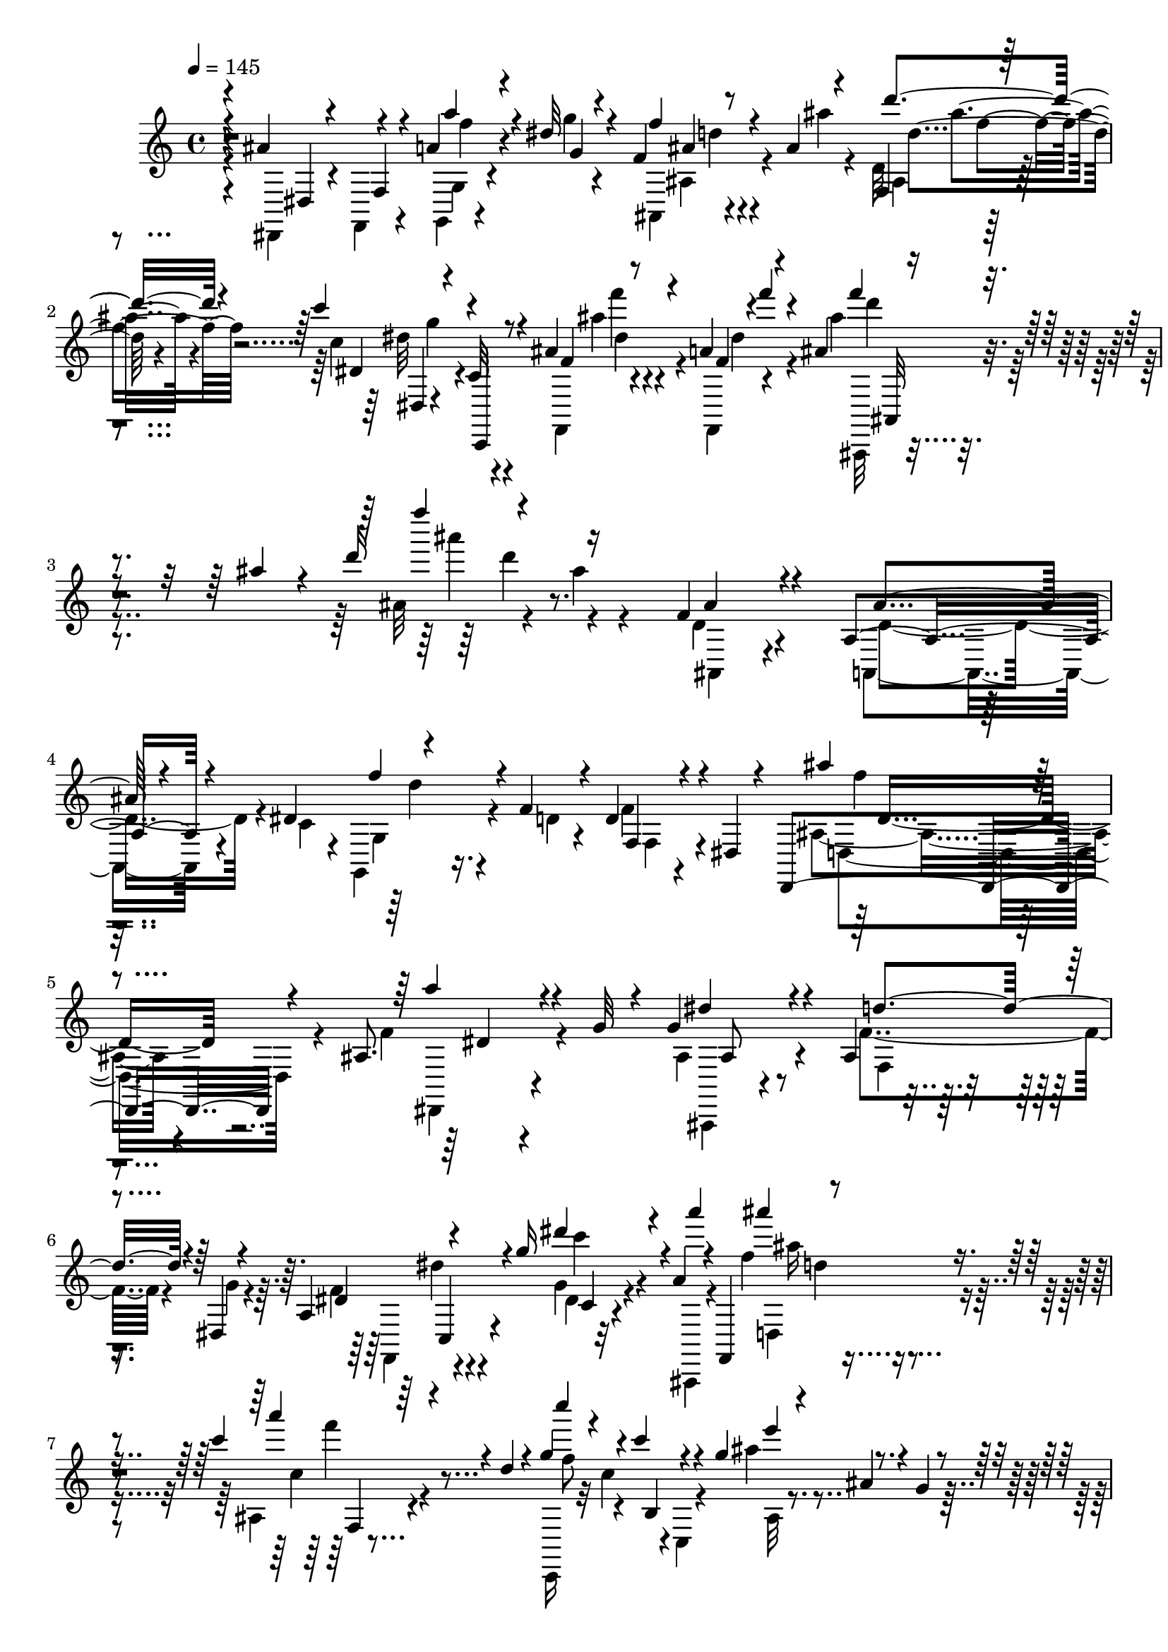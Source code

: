 % Lily was here -- automatically converted by c:/Program Files (x86)/LilyPond/usr/bin/midi2ly.py from output/midi/367-rescue-the-perishing.mid
\version "2.14.0"

\layout {
  \context {
    \Voice
    \remove "Note_heads_engraver"
    \consists "Completion_heads_engraver"
    \remove "Rest_engraver"
    \consists "Completion_rest_engraver"
  }
}

trackAchannelA = {


  \key c \major
    

  \key c \major
  
  \tempo 4 = 145 
  
  \time 4/4 
  
}

trackA = <<
  \context Voice = voiceA \trackAchannelA
>>


trackBchannelB = \relative c {
  \voiceThree
  r4*4/480 ais''4*316/480 r4*276/480 a4*84/480 r4*236/480 dis32 
  r4*232/480 f,4*68/480 r8 ais4*40/480 r4*276/480 f,4*56/480 r4*568/480 c'''4*264/480 
  r4*36/480 c,,,,4*48/480 r8 ais'''4*92/480 r4*192/480 a4*68/480 
  r4*232/480 ais4*88/480 r4*380/480 ais'4*64/480 r4*32/480 d16 
  r16*5 f,,4*380/480 r4*244/480 a,4*304/480 r4*136/480 dis4*216/480 
  r4*404/480 f4*92/480 r4*80/480 d4*332/480 r4*108/480 dis,4*76/480 
  r4*116/480 d,4*440/480 r4*220/480 ais''8. r4*132/480 g'32 r4*80/480 g4*444/480 
  r4*208/480 ais,4*252/480 r4*192/480 dis,4*72/480 r4*104/480 a'4*136/480 
  r4*464/480 g''16 r4*172/480 a,4*84/480 r4*104/480 f,,4*220/480 
  r4*456/480 c''''4*156/480 r4*224/480 d,4*100/480 r4*116/480 g4*292/480 
  r4*48/480 c4*92/480 r4*144/480 g4*156/480 r4*36/480 ais,4*84/480 
  r4*104/480 g4*92/480 r4*112/480 dis'4*288/480 r4*112/480 f,,4*80/480 
  r4*100/480 dis r4*100/480 d4*72/480 r4*112/480 c4*96/480 r4*108/480 f'4*316/480 
  r4*332/480 ais,4*444/480 r4*176/480 g,4*272/480 r16 f'' r4*116/480 ais,16. 
  r4*220/480 dis,,4*96/480 r4*104/480 ais''4*320/480 r4*272/480 a'4*232/480 
  r4*92/480 g16 r4*164/480 g4*216/480 r32*7 ais,4*208/480 r4*212/480 g'4*116/480 
  r4*64/480 a,4*136/480 r4*452/480 g''4*132/480 r4*156/480 a16 
  r4*116/480 f,,,4*196/480 r32*7 ais'4*100/480 r4*288/480 d'4*104/480 
  r4*108/480 g,,,4*144/480 r4*76/480 d'''4*56/480 r4*96/480 dis4*88/480 
  r4*92/480 c,,4*148/480 r4*92/480 g'''4*40/480 r4*24/480 ais,,,,4*84/480 
  r4*8/480 a'''4*84/480 r16 f'4*80/480 r4*188/480 f,,4*40/480 r4*116/480 e,4*188/480 
  r4*236/480 d''4*32/480 r4*32/480 dis,4*100/480 r4*136/480 dis4*276/480 
  r4*308/480 ais'''4*92/480 r4*276/480 ais,,,,4*72/480 r4*88/480 f'16. 
  r4*264/480 c'''4*100/480 r4*76/480 f,,4*48/480 r4*16/480 d''4*32/480 
  r4*116/480 a32 r4*88/480 ais32 r4*172/480 dis4*356/480 r4*204/480 ais4*112/480 
  r4*168/480 c4*100/480 r4*176/480 ais'16. r4*92/480 gis,,,,4*12/480 
  gis'16 r4*156/480 ais'''4*184/480 r4*112/480 f,,, r4*188/480 
  | % 16
  ais'''4*260/480 r4*344/480 a,4*104/480 r4*196/480 g4*108/480 
  r4*104/480 f,,4*176/480 r16. ais''4*72/480 r4*212/480 ais,4*64/480 
  r4*532/480 c''4*176/480 r4*108/480 c,,,4*84/480 r4*172/480 ais''4*88/480 
  r4*220/480 f,4*48/480 r4*228/480 ais'4*80/480 r4*292/480 ais'4*96/480 
  r4*20/480 d4*144/480 r4*652/480 f,4*336/480 r4*196/480 d4*184/480 
  r4*116/480 f,,4*100/480 r4*56/480 dis''4*212/480 r4*236/480 a,4*124/480 
  r4*24/480 f'4*68/480 r4*64/480 f'4*200/480 r4*116/480 f,,4*80/480 
  r4*216/480 f''4*248/480 r4*364/480 a,4*104/480 r4*376/480 g4*56/480 
  r4*72/480 g'4*208/480 r4*448/480 f16. r4*232/480 g,4*88/480 r4*88/480 dis'4*264/480 
  r4*356/480 a,4*76/480 r4*244/480 ais,4*96/480 r4*112/480 f'4*228/480 
  r4*456/480 c'''4*108/480 r4*260/480 c,,,4*132/480 r4*16/480 g'4*164/480 
  r16 c''4*192/480 r16. g'4*160/480 r4*24/480 ais,4*76/480 r4*92/480 fis,4*88/480 
  r4*112/480 a'4*328/480 r4*92/480 f,,4*64/480 r4*80/480 f'''4*208/480 
  r4*12/480 d,,4*76/480 r4*96/480 c4*88/480 r4*128/480 f''4*368/480 
  r4*208/480 ais,4*224/480 r32 f,,4*76/480 r4*68/480 dis'''4*104/480 
  r4*40/480 f,4*212/480 r4*64/480 a,,,16 r32 f''' r32 f'4*332/480 
  r4*288/480 ais,,,,4*152/480 r4*460/480 a'''4*112/480 r4*368/480 g,32 
  r4*76/480 g'4*212/480 r4*424/480 f,4*160/480 r4*264/480 g4*88/480 
  r4*100/480 c4*208/480 r4*396/480 g4*100/480 r8 a4*84/480 r4*160/480 f,,4*152/480 
  r4*464/480 ais'4*96/480 r4*236/480 d'4*92/480 r4*192/480 c'4*172/480 
  r4*104/480 c,,,,4*96/480 r4*192/480 ais'''4*88/480 r4*204/480 f,,4*68/480 
  r4*232/480 ais'''4*72/480 r4*224/480 f4*36/480 r4*268/480 ais,4*84/480 
  r4*200/480 d4*76/480 r4*236/480 c'4*192/480 r4*404/480 ais,4*80/480 
  r4*260/480 c4*92/480 r4*176/480 d'4*228/480 r4*80/480 a,,4*148/480 
  r4*144/480 ais''4*336/480 r4*276/480 c4*220/480 r4*76/480 dis,,,4*112/480 
  r4*152/480 ais''' r4*136/480 c,,,4*112/480 r4*132/480 ais'''4*216/480 
  r4*92/480 gis,,,4*156/480 r4*132/480 ais'''4*200/480 r4*100/480 f,,,16 
  r4*200/480 ais'''4*272/480 r8. a4*108/480 r4*196/480 g,4*116/480 
  r4*100/480 f,,4*212/480 r16. ais''4*72/480 r4*216/480 ais,4*100/480 
  r4*520/480 c''4*124/480 r4*192/480 c,,,,4*68/480 r4*208/480 ais'''4*72/480 
  r4*216/480 f,,4*48/480 r4*260/480 ais'''4*156/480 r4*208/480 ais,,,16. 
  r4*40/480 d'4*104/480 r4*44/480 f4*232/480 r32 d'16 r4*36/480 c4*416/480 
  r4*156/480 f,4*276/480 r4*28/480 c,4*108/480 r4*32/480 a''4*76/480 
  r4*48/480 ais32*7 r4*52/480 c4*92/480 r32 g,,4*124/480 r4*164/480 fis4*148/480 
  r4*152/480 dis''8. r4*212/480 ais'4*348/480 r4*260/480 f4*320/480 
  r4*248/480 d,,4*88/480 r4*192/480 ais,4*56/480 r4*268/480 ais''''4*504/480 
  r4*108/480 g,,4*96/480 r4*228/480 a4*104/480 r8 ais4*124/480 
  r4*212/480 ais''4*152/480 r4*176/480 d4*184/480 r4*472/480 c4*248/480 
  r4*200/480 dis4*128/480 r4*112/480 f4*128/480 r16 g4*84/480 r4*148/480 a4*96/480 
  r4*192/480 ais4*248/480 r4*592/480 ais'4*156/480 
}

trackBchannelBvoiceB = \relative c {
  \voiceFour
  r4*8/480 dis,4*108/480 r4*184/480 f4*68/480 r4*236/480 g4*56/480 
  r4*260/480 g'''4*48/480 r4*252/480 ais,,,4*56/480 r4*252/480 ais'''4*48/480 
  r4*256/480 d,,32 r4*576/480 c'4*308/480 r4*280/480 f,,,4*48/480 
  r4*232/480 f4*44/480 r4*260/480 ais'''4*168/480 r4*396/480 ais,32 
  r4*36/480 ais'4*40/480 r4*584/480 d,,4*328/480 r4*288/480 a,4*304/480 
  r4*148/480 c'4*92/480 r4*64/480 g,4*288/480 r16. d''4*52/480 
  r4*116/480 f4*284/480 r4*340/480 ais,4*364/480 r4*296/480 f'4*368/480 
  r4*260/480 ais,4*392/480 r4*268/480 f'4*276/480 r4*164/480 g4*108/480 
  r4*76/480 f4*176/480 r4*424/480 g4*68/480 r4*220/480 ais,,,4*88/480 
  r4*196/480 f''''4*148/480 r4*428/480 ais,,4*96/480 r4*504/480 c,,16 
  r32 c'''4*204/480 r4*16/480 c,,4*88/480 r4*80/480 ais'''4*184/480 
  r4*408/480 f,4*304/480 r4*96/480 f,,32 r4*116/480 dis4*72/480 
  r4*128/480 d4*52/480 r4*132/480 c4*76/480 r4*124/480 d''4*296/480 
  r8. d4*364/480 r4*48/480 dis4*128/480 r4*76/480 d4*248/480 r4*376/480 f4*232/480 
  r4*380/480 ais4*220/480 r4*364/480 ais,4*216/480 r4*396/480 ais4*208/480 
  r4*428/480 f'8 r4*192/480 dis,32 r4*108/480 f'4*176/480 r4*404/480 g4*88/480 
  r4*208/480 a4*76/480 r4*192/480 f'16. r4*404/480 c4*112/480 r4*348/480 c,,,4*140/480 
  r4*12/480 dis'''4*88/480 r16 d'4*32/480 r4*112/480 dis4*104/480 
  r4*100/480 dis,,,4*108/480 r4*108/480 g'''4*36/480 r4*128/480 a4*40/480 
  r4*12/480 f,,,,4*200/480 r4*220/480 f'''4*40/480 r4*248/480 ais,4*76/480 
  r4*208/480 d'4*36/480 r4*280/480 c,4*264/480 r4*304/480 ais32 
  r4*332/480 c4*72/480 r4*116/480 ais'4*220/480 r4*192/480 d,,,4*136/480 
  r4*28/480 ais'4*80/480 r4*136/480 a'4*52/480 r4*88/480 ais4*84/480 
  r4*148/480 f,,,4*100/480 r4*184/480 dis'4*128/480 r4*144/480 ais'''4*132/480 
  r4*156/480 c,,,,4*84/480 r4*192/480 f'''4*208/480 r4*352/480 ais,4*168/480 
  r4*124/480 f,,,4*116/480 r4*184/480 ais'''8 r4*368/480 a'4*104/480 
  r4*192/480 g4*68/480 r4*220/480 f,4*76/480 r4*220/480 ais'4*72/480 
  r4*200/480 f,,4*52/480 r4*548/480 c''4*216/480 r4*64/480 c,,,32 
  r4*192/480 ais''''4*92/480 r4*208/480 a,4*56/480 r4*228/480 ais'4*164/480 
  r4*284/480 f,4*136/480 r4*32/480 ais'4*44/480 r4*628/480 ais,4*336/480 
  r4*192/480 f4*252/480 r4*48/480 f,,4*64/480 r4*228/480 ais16 
  r4*196/480 a4*124/480 r4*24/480 f'''4*68/480 r32 f,4*152/480 
  r4*164/480 f,,4*92/480 r4*204/480 ais''4*256/480 r4*356/480 a'4*112/480 
  r4*368/480 g4*40/480 r4*84/480 g,4*260/480 r4*400/480 f4*148/480 
  r4*312/480 gis4*56/480 r4*72/480 a4*228/480 r4*396/480 g'16 r4*196/480 a,4*68/480 
  r4*232/480 f'4*152/480 r4*444/480 c'4*108/480 r4*252/480 d,4*108/480 
  r4*112/480 g4*288/480 r4*52/480 c,,,4*164/480 r4*80/480 ais'4*68/480 
  r32*5 g'4*76/480 r4*116/480 dis'4*304/480 r4*108/480 f,,4*52/480 
  r4*92/480 a'4*204/480 r4*20/480 d,,,4*48/480 r4*124/480 c4*72/480 
  r4*144/480 f''4*392/480 r4*184/480 f4*160/480 r4*124/480 f,,,32 
  r4*232/480 ais'4*96/480 r4*188/480 a4*116/480 r4*52/480 f'''4*40/480 
  r4*80/480 f,4*256/480 r4*44/480 f,,4*80/480 r8 ais4*116/480 r4*496/480 a'4*116/480 
  r4*384/480 g'4*44/480 r4*72/480 g,4*256/480 r4*384/480 d'4*228/480 
  r4*380/480 f,4*196/480 r4*404/480 dis'4*136/480 r4*204/480 ais,,,4*116/480 
  r4*172/480 ais''''4*216/480 r8. c16 r4*496/480 c,4*244/480 r4*36/480 c,,16 
  r4*168/480 ais'''4*96/480 r4*192/480 f,,4*48/480 r4*252/480 ais'4*92/480 
  r4*204/480 f4*32/480 r4*272/480 fis'4*92/480 r4*200/480 d'4*44/480 
  r4*256/480 dis,4*280/480 r4*320/480 dis,4*64/480 r4*276/480 c''4*76/480 
  r4*196/480 ais4*324/480 r4*108/480 c,4*72/480 r4*108/480 ais4*176/480 
  r4*112/480 fis,4*128/480 r4*184/480 dis''4*308/480 r4*248/480 ais4*112/480 
  r4*176/480 c,,,4*88/480 r4*4/480 c''''4*68/480 r4*84/480 d,4*276/480 
  r4*40/480 gis,,,,4*132/480 r4*148/480 ais'''4*172/480 r4*132/480 f,,,16 
  r4*196/480 ais'''4*256/480 r4*380/480 a4*84/480 r4*228/480 g'32 
  r4*236/480 f,4*88/480 r4*212/480 ais'4*84/480 r4*216/480 d4*112/480 
  r4*504/480 dis,4*156/480 r4*144/480 c,,4*92/480 r4*192/480 ais'''4*96/480 
  r4*192/480 a,4*56/480 r4*244/480 ais16. r4*412/480 ais,4*68/480 
  r4*212/480 ais'4*200/480 r16 f4*320/480 r4*244/480 ais4*364/480 
  r4*80/480 c4*92/480 r4*40/480 f,4*276/480 r4*24/480 a,,,4*140/480 
  r4*28/480 dis''4*84/480 r4*72/480 d4*344/480 r8 a'4*336/480 r8 dis,4*232/480 
  r4*48/480 c,,4*116/480 r4*204/480 d''4*340/480 r4*232/480 gis4*260/480 
  r4*20/480 ais,,,32 r4*264/480 dis''4*460/480 r4*156/480 g,,,4*96/480 
  r4*224/480 a4*84/480 r4*264/480 ais4*88/480 r4*572/480 d''4*128/480 
  r4*532/480 g4*248/480 r4*436/480 f4*104/480 r4*148/480 g4*64/480 
  r4*164/480 a4*80/480 r4*208/480 ais4*156/480 r4*684/480 ais'16 
}

trackBchannelBvoiceC = \relative c {
  \voiceOne
  r4*16/480 dis4*92/480 r4*200/480 f4*68/480 r4*232/480 a''4*76/480 
  r4*248/480 g,4*40/480 r4*248/480 f'4*88/480 r4*536/480 d'4*96/480 
  r4*532/480 dis,,4*76/480 r4*208/480 c32 r4*244/480 f4*44/480 
  r8 f4*20/480 r4*12/480 f''4*48/480 r4*228/480 f4*84/480 r4*476/480 f'4*48/480 
  r4*676/480 ais,,,4*340/480 r4*272/480 ais4*220/480 r4*396/480 f'4*296/480 
  r4*332/480 f,,4*132/480 r4*488/480 ais''4*260/480 r4*404/480 a4*316/480 
  r4*316/480 dis,4*332/480 r4*328/480 d4*296/480 r4*316/480 dis,4*260/480 
  r4*340/480 dis''4*96/480 r4*196/480 a'4*68/480 r4*224/480 ais4*192/480 
  r4*376/480 a4*124/480 r4*484/480 c4*140/480 r4*224/480 b,,,4*104/480 
  r4*100/480 e''4*204/480 r4*396/480 f4*224/480 r4*340/480 dis,4*440/480 
  r4*152/480 ais4*280/480 r4*364/480 a,4*468/480 r4*152/480 ais'4*216/480 
  r4*416/480 d4*232/480 r4*376/480 f16. r4*408/480 f4*260/480 r4*348/480 dis4*184/480 
  r4*444/480 d4*248/480 r8. dis4*168/480 r32*7 dis4*40/480 r4*248/480 ais,,4*88/480 
  r16. ais'''4*184/480 r4*392/480 c'4*136/480 r4*488/480 c,4*52/480 
  r4*308/480 f,,,4*196/480 r4*4/480 f'''4*64/480 r4*496/480 ais'4*56/480 
  r4*512/480 f,4*96/480 r4*500/480 dis4*276/480 r4*304/480 dis32 
  r4*328/480 c'4*48/480 r4*132/480 f,8 r4*344/480 ais4*88/480 r4*492/480 a4*296/480 
  r4*272/480 dis,4*116/480 r4*168/480 c,,4*64/480 r4*212/480 d''4*224/480 
  r4*336/480 g,,,,4*136/480 r4*464/480 dis''''4*216/480 r4*376/480 ais,4*96/480 
  r4*212/480 dis'4*36/480 r8 d4*116/480 r4*460/480 ais'4*100/480 
  r4*492/480 dis,4*228/480 r4*316/480 f,,,4*96/480 r4*196/480 f4*48/480 
  r8 f'''4*100/480 r4*384/480 ais,4*84/480 r4. f4*336/480 r4*188/480 ais4*268/480 
  r4*324/480 ais4*284/480 r4*308/480 ais4*220/480 r4*388/480 ais'8 
  r4*388/480 dis,,,4*116/480 r4 dis''4*188/480 r4*464/480 d4*176/480 
  r4*412/480 f4*236/480 r4*392/480 g,4*76/480 r8 a'4*88/480 r4*212/480 ais,4*184/480 
  r4*412/480 ais,4*84/480 r4*496/480 c''4*144/480 r4*192/480 c4*80/480 
  r4*168/480 ais4*156/480 r4*404/480 f4*268/480 r4*292/480 dis4*192/480 
  r4*216/480 d,,,4*40/480 r4*168/480 d'''4*328/480 r8 d4*144/480 
  r4*432/480 ais,,,4*84/480 r4*496/480 ais'''4*276/480 r4*20/480 f,,,4*52/480 
  r4*260/480 f''''4*228/480 r4*396/480 f16 r4*372/480 ais,4*16/480 
  r4*104/480 ais4*236/480 r4*396/480 f'16. r4*428/480 f8 r4*372/480 g4*104/480 
  r4*228/480 a4*64/480 r4*228/480 ais,4*176/480 r4*400/480 c4*84/480 
  r4*524/480 dis4*256/480 r4*312/480 f,,,4*100/480 r4*196/480 a''4*64/480 
  r4*236/480 f'32 r4*532/480 d,4*68/480 r4*232/480 c''4*36/480 
  r4*264/480 c,4*260/480 r4*332/480 ais'4*96/480 r4*524/480 d,4*248/480 
  r4*44/480 a,,4*152/480 r4*164/480 d''4*196/480 r4*92/480 fis,,,4*108/480 
  r4*200/480 c'''4*260/480 r4*24/480 dis,,,4*104/480 r4*172/480 d'4*96/480 
  r4*264/480 c''4*84/480 r4*88/480 f4*248/480 r4*356/480 gis4*216/480 
  r4*400/480 dis4*248/480 r4*376/480 ais,4*108/480 r4*216/480 ais,,4*108/480 
  r16. f''''4*116/480 r4*488/480 f,,4*52/480 r4*564/480 c''4*132/480 
  r4*448/480 f,,,4*72/480 r4*248/480 a'''4*40/480 r4*236/480 f4*156/480 
  r4*740/480 dis,,4*100/480 r4*196/480 a''4*188/480 r4*104/480 dis,,4*164/480 
  r4*108/480 g' r4*192/480 c,,,4*84/480 r4*188/480 d'''4*340/480 
  r4*288/480 ais4*460/480 r16 c4*432/480 r4*148/480 d,,,16 r4*160/480 c,4*96/480 
  r4*228/480 d''''4*296/480 r4*264/480 d,4*292/480 r4*320/480 g4*532/480 
  r4*80/480 f4*196/480 r4*132/480 g4*200/480 r4*136/480 f4*224/480 
  r4*436/480 f4*188/480 r4*472/480 dis4*140/480 r4*84/480 d'4*64/480 
  r4*396/480 dis4*128/480 r4*644/480 f4*192/480 r4*652/480 f'4*160/480 
}

trackBchannelBvoiceD = \relative c {
  \voiceTwo
  r4*612/480 g'4*56/480 r4*560/480 ais4*88/480 r4*536/480 ais4*32/480 
  r4*596/480 dis'32*5 r4*284/480 ais'4*84/480 r4*204/480 dis,4*84/480 
  r4*220/480 ais,,,32 r4*504/480 ais'''''4*92/480 r4*628/480 ais,,,,4*244/480 
  r4*368/480 d'4*380/480 r4*236/480 g,4*284/480 r4*348/480 f4*96/480 
  r4*528/480 d4*424/480 r4*248/480 dis,4*236/480 r4*400/480 ais4*156/480 
  r4*504/480 f''4*140/480 r4*468/480 f,4*132/480 r4*456/480 dis''4*40/480 
  r32*9 d,4*224/480 r4*352/480 c''4*88/480 r4*520/480 f8 r4*332/480 ais,,32 
  r4*528/480 a'4*260/480 r4*320/480 f4*388/480 r4*188/480 ais,,4*308/480 
  r4*752/480 c'4*156/480 r4*56/480 f4*168/480 r4*456/480 f,,4*124/480 
  r4*488/480 d4*304/480 r4*280/480 dis4*164/480 r4*444/480 ais16 
  r4*516/480 f''4*152/480 r4*452/480 dis4*232/480 r8. dis''4*64/480 
  r4*488/480 d4*160/480 r4*432/480 f4*104/480 r4*504/480 g4*68/480 
  r4*288/480 g,,,4*64/480 r4*144/480 c'''4*64/480 r4*492/480 d,,,4*104/480 
  r4*468/480 gis4*52/480 r32*9 c''4*192/480 r4*384/480 cis,4*72/480 
  r4*504/480 d''4*196/480 r4*380/480 ais,4*88/480 r4*500/480 c4*316/480 
  r4*244/480 d,,,4*112/480 r4*176/480 c''''4*76/480 r4*200/480 d4*136/480 
  r4*416/480 d,4*208/480 r4*396/480 g4*196/480 r4*408/480 c,,4*56/480 
  r4*260/480 ais,,4*88/480 r16. f''''4*96/480 r4*472/480 d'4*104/480 
  r4*492/480 g,4*132/480 r4*416/480 dis4*52/480 r4*228/480 dis32 
  r4*228/480 d4*92/480 r4*400/480 ais''4*100/480 r4*696/480 d,,4*328/480 
  r4*196/480 g,,4*96/480 r4*500/480 f'4*244/480 r4*348/480 d'4*204/480 
  r4*408/480 d4*260/480 r8. f4*96/480 r4*508/480 ais,4*228/480 
  r32*7 ais4*188/480 r4*400/480 f4*176/480 r4*448/480 dis,4*104/480 
  r4*212/480 b''4*52/480 r4*248/480 ais'4*208/480 r4*388/480 a16 
  r4*468/480 f4*244/480 r4*340/480 e16. r4*384/480 f,32*5 r4*252/480 f4*184/480 
  r4*428/480 ais4*348/480 r4*220/480 g,,32 r4*516/480 ais''4*204/480 
  r4*376/480 d4*288/480 r4*324/480 ais4*260/480 r4*368/480 d4*124/480 
  r4 dis4*200/480 r4*436/480 ais4*208/480 r4*404/480 a4*204/480 
  r4*404/480 dis,4*40/480 r4*588/480 d'4*144/480 r4*432/480 f4*104/480 
  r4*508/480 g4*164/480 r4*400/480 f4*84/480 r4*212/480 dis4*76/480 
  r4*216/480 ais,,,32 r4*536/480 ais''''4*96/480 r4*504/480 a4*244/480 
  r4*356/480 dis,4*72/480 r32*9 ais,,4*112/480 r4*504/480 g'4*104/480 
  r4*492/480 f,4*100/480 r4*452/480 d4*84/480 r4*460/480 d''''4*160/480 
  r4*428/480 d,4*208/480 r4*408/480 g4*232/480 r4*400/480 f4*88/480 
  r4*532/480 d4*112/480 r4 d4*104/480 r4*508/480 g4*108/480 r4 f,,4*72/480 
  r4*516/480 d''4*160/480 r4*1040/480 f,,,4*92/480 r4*196/480 dis16 
  r4*156/480 d4*108/480 r4*204/480 d4*32/480 r4*232/480 ais'4*148/480 
  r4*140/480 a4*116/480 r4*216/480 g,4*84/480 r4*184/480 fis4*128/480 
  r4*188/480 f4*112/480 r4*160/480 dis4*136/480 r4*164/480 d4*124/480 
  r4*188/480 c''''4*152/480 r4*140/480 ais4*264/480 r4*308/480 ais4*232/480 
  r4*368/480 dis,,,,4*80/480 r4*196/480 <f f' >4*100/480 r4*236/480 a'''4*232/480 
  r4*108/480 dis,4*148/480 r16. d4*136/480 r4*524/480 ais4*64/480 
  r4*612/480 dis,,4*88/480 r4*584/480 f4*136/480 r4*632/480 d'''16. 
  r4*668/480 d'4*152/480 
}

trackBchannelBvoiceE = \relative c {
  r4*628/480 f''4*52/480 r4*552/480 ais,4*68/480 r4*556/480 d4*68/480 
  r4*564/480 dis,,4*44/480 r4*544/480 f'''4*56/480 r4*532/480 d4*64/480 
  r4*524/480 d4*32/480 r4*1892/480 d,4*272/480 r4*992/480 f4*224/480 
  r4*444/480 dis,4*168/480 r4*464/480 ais8 r4*1028/480 dis'4*156/480 
  r4*428/480 c'4*68/480 r4*516/480 ais16 r4*460/480 f'4*108/480 
  r4*1664/480 f,,,4*36/480 r4*144/480 g'4*52/480 r4*340/480 a4*356/480 
  r4*228/480 ais,4*212/480 r4*2288/480 d''4*216/480 r4*988/480 ais,4*140/480 
  r4*1092/480 f4*132/480 r4*452/480 c'''4*80/480 r4 ais'4*200/480 
  r4*388/480 f,,4*56/480 r4*548/480 c'''4*56/480 r4*516/480 a4*32/480 
  r4*520/480 ais4*76/480 r4*488/480 d,4*68/480 r4*528/480 a'4*232/480 
  r4*932/480 d,4*200/480 r4*372/480 f4*68/480 r4*520/480 c'4*244/480 
  r4*16/480 dis,,,,4*112/480 r4*184/480 f'''4*92/480 r4*192/480 b4*32/480 
  r4*256/480 ais,,,,4*68/480 r4*468/480 gis''''4*212/480 r4*412/480 dis,,,4*156/480 
  r4*436/480 f'''4*72/480 r4*512/480 ais,4*100/480 r4*468/480 d4*56/480 
  r4*536/480 dis,4*64/480 r4*488/480 f4*56/480 r4*232/480 a''4*32/480 
  r4*252/480 ais,,,4*56/480 r4*436/480 f'''''4*80/480 r4*712/480 ais,,,,4*84/480 
  r4*144/480 a'4*108/480 r4*192/480 g,4*80/480 r4*508/480 d'''4*288/480 
  r4*316/480 g,,4*100/480 r4*516/480 d,4*304/480 r4*316/480 dis4*112/480 
  r4 ais4*136/480 r4*528/480 f''4*100/480 r4 dis8 r4*384/480 dis''4*104/480 
  r4*520/480 d4*136/480 r4*452/480 f4*100/480 r4*492/480 e,,4*192/480 
  r4*944/480 f,4*72/480 r4*124/480 g4*84/480 r4*280/480 dis'4*168/480 
  r4*436/480 ais4*52/480 r4*224/480 a4*88/480 r4*200/480 g,4*64/480 
  r4*520/480 f''''4*216/480 r8. g,,,4*96/480 r4*524/480 d'''4*236/480 
  r4*388/480 dis,,4*80/480 r4*528/480 ais,4*124/480 r4*508/480 f'''4*100/480 
  r4*516/480 f,4*156/480 r4*444/480 c'''4*100/480 r4*528/480 f4*128/480 
  r4*444/480 f,,4*56/480 r4*564/480 dis4*88/480 r4*476/480 f4*52/480 
  r4*248/480 a''4*44/480 r8 d,4*76/480 r4*528/480 f,,4*24/480 r4*568/480 dis4*224/480 
  r4*380/480 c'4*48/480 r4*552/480 ais4*148/480 r4 f''4*176/480 
  r4*412/480 a4*288/480 r4*272/480 dis,4*104/480 r4*432/480 ais,,4*92/480 
  r4*516/480 g,4*112/480 r4*504/480 dis4*140/480 r4*472/480 c'''4*56/480 
  r4*572/480 ais'4*108/480 r4*488/480 ais'4*104/480 r4*508/480 dis,,,,4*76/480 
  r4*500/480 dis'''4*44/480 r4*552/480 ais,,,4*80/480 r4*1120/480 f''4*72/480 
  r4*488/480 d4*84/480 r4*496/480 ais,4*116/480 r4*504/480 f'''4*320/480 
  r4*260/480 f,,4*84/480 r4*188/480 dis4*136/480 r4*164/480 g''4*316/480 
  r4*292/480 ais,,,,4*104/480 r4*132/480 c'4*116/480 r4*216/480 d,4*64/480 
  r4*536/480 dis'4*76/480 r4*1872/480 ais'''4*184/480 r4*484/480 dis,,16 
  r4*556/480 c4*148/480 r4*628/480 ais,4*148/480 r4*684/480 f'''4*152/480 
}

trackBchannelBvoiceF = \relative c {
  r4*1240/480 d''4*68/480 r4*556/480 ais'4*72/480 r4*568/480 g4*184/480 
  r4*392/480 dis4*40/480 r4*556/480 ais,,32 r4*3712/480 d'8. r4*2204/480 c,4*156/480 
  r4*444/480 c'4*24/480 r4*544/480 d'4*108/480 r4*476/480 f,,4*36/480 
  r4*1732/480 f4*52/480 r4*136/480 g,4*56/480 r4*332/480 c'4*412/480 
  r4*5104/480 c,4*152/480 r4*432/480 a'4*72/480 r4*500/480 d,4*212/480 
  r4*368/480 d4*64/480 r4*544/480 dis4*220/480 r4*348/480 f'''4*64/480 
  r4*488/480 d4*44/480 r4*528/480 c,,4*48/480 r4*548/480 f,,4*144/480 
  r4*1024/480 d'4*200/480 r4*948/480 f4*88/480 r4*476/480 d4*72/480 
  r4*488/480 ais4*72/480 r4*496/480 g4*88/480 r4*512/480 dis,4*100/480 
  r4*1068/480 d'4*152/480 r4*424/480 f''4*92/480 r4*504/480 dis,,,4*44/480 
  r4*500/480 f'''4*16/480 r4*272/480 f4*40/480 r4*248/480 ais,,,32 
  r4*436/480 d''4*56/480 r4*728/480 ais,4*112/480 r4*116/480 a,4*112/480 
  r4*792/480 ais'4*100/480 r4*496/480 g,4*76/480 r32*9 d'4*292/480 
  r4*1576/480 d'4*76/480 r4*504/480 f,,4*164/480 r4*460/480 c'''4*92/480 
  r4*532/480 d,,4*212/480 r4*372/480 f4*84/480 r4*1664/480 f4*56/480 
  r4*124/480 g4*64/480 r32*5 dis,4*160/480 r4*444/480 ais4*48/480 
  r4*224/480 a4*68/480 r4*808/480 d'''8 r4*340/480 g,,,,4*76/480 
  r32*9 ais''''4*208/480 r4*412/480 dis,,,,,4*104/480 r32*19 d''4*84/480 
  r4*528/480 dis,8 r4*368/480 c'4*40/480 r16*5 d,4*208/480 r4*968/480 dis,4*72/480 
  r4*492/480 dis'''4*24/480 r4*272/480 f4*64/480 r4*228/480 ais,,,4*76/480 
  r4*524/480 ais'4*24/480 r4*564/480 f,4*136/480 r4*472/480 a'4*44/480 
  r4*548/480 f''4*336/480 r4*296/480 g,,,4*76/480 r4*516/480 f'4*108/480 
  r4*984/480 ais,,4*88/480 r4*524/480 f''''4*168/480 r4*448/480 dis,,,4*176/480 
  r4*1060/480 d'4*168/480 r4*432/480 f''4*96/480 r4*512/480 dis,,4*64/480 
  r4*528/480 f''4*56/480 r4*528/480 ais,,,4*88/480 r4*4640/480 ais,4*100/480 
  r4*132/480 c,4*96/480 r4*228/480 f'''4*328/480 r4*2224/480 f,4*36/480 
  r4*1308/480 dis4*112/480 r32*11 ais4*184/480 r4*652/480 ais''4*148/480 
}

trackBchannelBvoiceG = \relative c {
  r4*1872/480 f''4*72/480 r4*18280/480 c,4*16/480 r4*3424/480 ais''4*68/480 
  r4*536/480 c,,,4*160/480 r1*2 f''4*156/480 r4*6320/480 f4*212/480 
  r4*400/480 a,,,4*32/480 r4*572/480 c4*224/480 r4*1636/480 ais'4*104/480 
  r4*6940/480 a,,4*36/480 r4*2436/480 ais''4*92/480 r32*9 c,4*168/480 
  r4*424/480 a'4*64/480 r4*3500/480 d'4*48/480 r4*568/480 c,,4*140/480 
  r4*3372/480 c'''4*96/480 r4*496/480 g,,,4*104/480 r4*2344/480 fis'''4*56/480 
  r4*7028/480 e,,,,4*16/480 r4*5484/480 d''''4*108/480 
}

trackBchannelBvoiceH = \relative c {
  r4*35968/480 c,4*24/480 r4*23308/480 d'4*32/480 
}

trackB = <<
  \context Voice = voiceA \trackBchannelB
  \context Voice = voiceB \trackBchannelBvoiceB
  \context Voice = voiceC \trackBchannelBvoiceC
  \context Voice = voiceD \trackBchannelBvoiceD
  \context Voice = voiceE \trackBchannelBvoiceE
  \context Voice = voiceF \trackBchannelBvoiceF
  \context Voice = voiceG \trackBchannelBvoiceG
  \context Voice = voiceH \trackBchannelBvoiceH
>>


\score {
  <<
    \context Staff=trackB \trackA
    \context Staff=trackB \trackB
  >>
  \layout {}
  \midi {}
}
